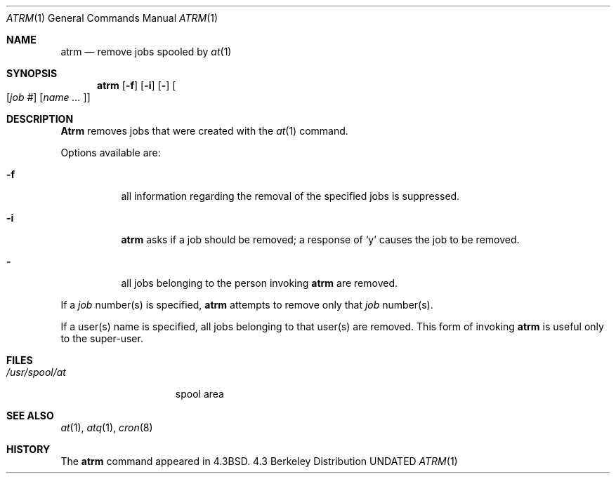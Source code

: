 .\" Copyright (c) 1985, 1990 The Regents of the University of California.
.\" All rights reserved.
.\"
.\"     @(#)atrm.1	6.4 (Berkeley) 7/24/90
.\" %sccs.include.redist.man%
.\"
.\"     @(#)atrm.1	6.5 (Berkeley) 3/14/91
.\"
.Dd 
.Dt ATRM 1
.Os BSD 4.3
.Sh NAME
.Nm atrm
.Nd remove jobs spooled by
.Xr at 1
.Sh SYNOPSIS
.Nm atrm
.Op Fl f
.Op Fl i
.Op Fl
.Oo Op Ar job #
.Op Ar name ... Oc
.Sh DESCRIPTION
.Nm Atrm
removes jobs that were created with the
.Xr at 1
command.
.Pp
Options available are:
.Bl -tag -width Ds
.It Fl f
all information regarding the
removal of the specified jobs is suppressed.
.It Fl i
.Nm atrm
asks if a job should be removed; a response of
.Ql y
causes the job to be removed.
.It Fl
all jobs belonging to the person invoking
.Nm atrm
are removed.
.El
.Pp
If a
.Ar job
number(s) is specified,
.Nm atrm
attempts to remove only that
.Ar job
number(s).
.Pp
If a user(s) name is specified, all
jobs belonging to that user(s) are removed.
This form of invoking
.Nm atrm
is useful only to the super-user.
.Sh FILES
.Bl -tag -width /usr/spool/at -compact
.It Pa /usr/spool/at
spool area
.El
.Sh SEE ALSO
.Xr at 1 ,
.Xr atq 1 ,
.Xr cron 8
.Sh HISTORY
The
.Nm
command appeared in 
.Bx 4.3 .
